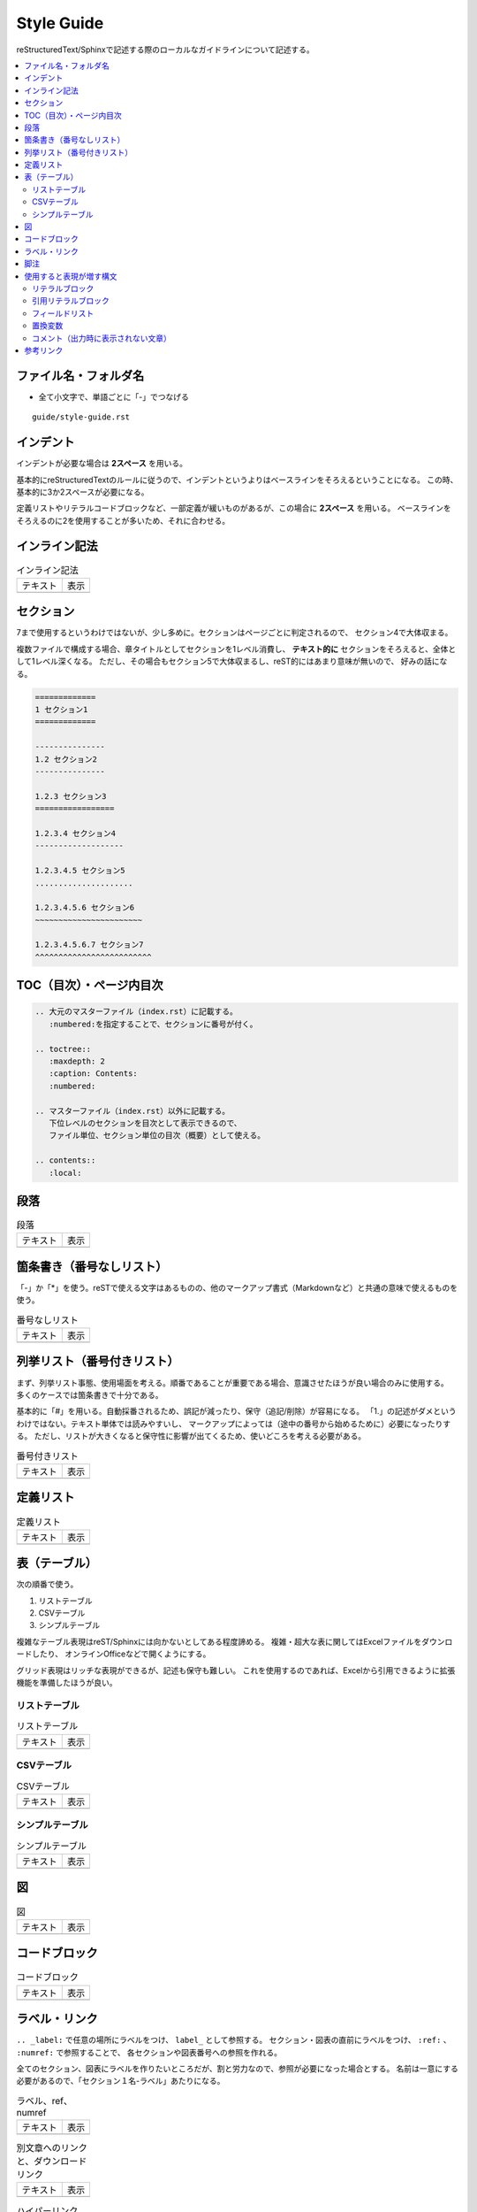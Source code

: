 --------------------------------------------------------------------------------
Style Guide
--------------------------------------------------------------------------------

reStructuredText/Sphinxで記述する際のローカルなガイドラインについて記述する。

.. contents::
   :local:


ファイル名・フォルダ名
================================================================================

- 全て小文字で、単語ごとに「-」でつなげる

::

  guide/style-guide.rst


インデント
================================================================================

インデントが必要な場合は **2スペース** を用いる。

基本的にreStructuredTextのルールに従うので、インデントというよりはベースラインをそろえるということになる。
この時、基本的に3か2スペースが必要になる。

定義リストやリテラルコードブロックなど、一部定義が緩いものがあるが、この場合に **2スペース** を用いる。
ベースラインをそろえるのに2を使用することが多いため、それに合わせる。


インライン記法
================================================================================

.. list-table:: インライン記法

   * - テキスト
     - 表示
   * - .. literalinclude:: style-sample/inline-literal.txt
          :language: rst
     - .. include:: style-sample/inline-literal.txt


セクション
================================================================================

7まで使用するというわけではないが、少し多めに。セクションはページごとに判定されるので、
セクション4で大体収まる。

複数ファイルで構成する場合、章タイトルとしてセクションを1レベル消費し、
**テキスト的に** セクションをそろえると、全体として1レベル深くなる。
ただし、その場合もセクション5で大体収まるし、reST的にはあまり意味が無いので、
好みの話になる。

.. code-block:: rst

   =============
   1 セクション1
   =============

   ---------------
   1.2 セクション2
   ---------------

   1.2.3 セクション3
   =================

   1.2.3.4 セクション4
   -------------------

   1.2.3.4.5 セクション5
   .....................

   1.2.3.4.5.6 セクション6
   ~~~~~~~~~~~~~~~~~~~~~~~

   1.2.3.4.5.6.7 セクション7
   ^^^^^^^^^^^^^^^^^^^^^^^^^


TOC（目次）・ページ内目次
================================================================================

.. code-block:: rst

   .. 大元のマスターファイル（index.rst）に記載する。
      :numbered:を指定することで、セクションに番号が付く。

   .. toctree::
      :maxdepth: 2
      :caption: Contents:
      :numbered:

   .. マスターファイル（index.rst）以外に記載する。
      下位レベルのセクションを目次として表示できるので、
      ファイル単位、セクション単位の目次（概要）として使える。

   .. contents::
      :local:


段落
================================================================================

.. list-table:: 段落

   * - テキスト
     - 表示
   * - .. literalinclude:: style-sample/paragraph.txt
     - .. include:: style-sample/paragraph.txt


箇条書き（番号なしリスト）
================================================================================

「-」か「*」を使う。reSTで使える文字はあるものの、他のマークアップ書式（Markdownなど）と共通の意味で使えるものを使う。

.. list-table:: 番号なしリスト

   * - テキスト
     - 表示
   * - .. literalinclude:: style-sample/bullet-list.txt
          :language: rst
     - .. include:: style-sample/bullet-list.txt


列挙リスト（番号付きリスト）
================================================================================

まず、列挙リスト事態、使用場面を考える。順番であることが重要である場合、意識させたほうが良い場合のみに使用する。
多くのケースでは箇条書きで十分である。

基本的に「#」を用いる。自動採番されるため、誤記が減ったり、保守（追記/削除）が容易になる。
「1.」の記述がダメというわけではない。テキスト単体では読みやすいし、
マークアップによっては（途中の番号から始めるために）必要になったりする。
ただし、リストが大きくなると保守性に影響が出てくるため、使いどころを考える必要がある。

.. list-table:: 番号付きリスト

   * - テキスト
     - 表示
   * - .. literalinclude:: style-sample/enumerated-list.txt
          :language: rst
     - .. include:: style-sample/enumerated-list.txt


定義リスト
================================================================================

.. list-table:: 定義リスト

   * - テキスト
     - 表示
   * - .. literalinclude:: style-sample/definition-list.txt
          :language: rst
     - .. include:: style-sample/definition-list.txt


表（テーブル）
================================================================================

次の順番で使う。

1. リストテーブル
2. CSVテーブル
3. シンプルテーブル


複雑なテーブル表現はreST/Sphinxには向かないとしてある程度諦める。
複雑・超大な表に関してはExcelファイルをダウンロードしたり、
オンラインOfficeなどで開くようにする。

グリッド表現はリッチな表現ができるが、記述も保守も難しい。
これを使用するのであれば、Excelから引用できるように拡張機能を準備したほうが良い。


リストテーブル
--------------------------------------------------------------------------------

.. list-table:: リストテーブル

   * - テキスト
     - 表示
   * - .. literalinclude:: style-sample/list-table.txt
          :language: rst
     - .. include:: style-sample/list-table.txt


CSVテーブル
--------------------------------------------------------------------------------

.. list-table:: CSVテーブル

   * - テキスト
     - 表示
   * - .. literalinclude:: style-sample/csv-table.txt
          :language: rst
     - .. include:: style-sample/csv-table.txt


シンプルテーブル
--------------------------------------------------------------------------------

.. list-table:: シンプルテーブル

   * - テキスト
     - 表示
   * - .. literalinclude:: style-sample/simple-table.txt
          :language: rst
     - .. include:: style-sample/simple-table.txt


図
================================================================================

.. list-table:: 図

   * - テキスト
     - 表示
   * - .. literalinclude:: style-sample/figure.txt
          :language: rst
     - .. include:: style-sample/figure.txt


コードブロック
================================================================================

.. list-table:: コードブロック

   * - テキスト
     - 表示
   * - .. literalinclude:: style-sample/code-block.txt
          :language: rst
     - .. include:: style-sample/code-block.txt


ラベル・リンク
================================================================================

``.. _label:`` で任意の場所にラベルをつけ、 ``label_`` として参照する。
セクション・図表の直前にラベルをつけ、 ``:ref:`` 、 ``:numref:`` で参照することで、
各セクションや図表番号への参照を作れる。

全てのセクション、図表にラベルを作りたいところだが、割と労力なので、参照が必要になった場合とする。
名前は一意にする必要があるので、「セクション１名-ラベル」あたりになる。

.. list-table:: ラベル、ref、numref

   * - テキスト
     - 表示
   * - .. literalinclude:: style-sample/label-ref-numref.txt
          :language: rst
     - .. include:: style-sample/label-ref-numref.txt

.. list-table:: 別文章へのリンクと、ダウンロードリンク

   * - テキスト
     - 表示
   * - .. literalinclude:: style-sample/doc-dl-link.txt
          :language: rst
     - .. include:: style-sample/doc-dl-link.txt

.. list-table:: ハイパーリンク

   * - テキスト
     - 表示
   * - .. literalinclude:: style-sample/hyperlink.txt
          :language: rst
     - .. include:: style-sample/hyperlink.txt

.. list-table:: インライン内部ターゲット

   * - テキスト
     - 表示
   * - .. literalinclude:: style-sample/inline-internal-target.txt
          :language: rst
     - .. include:: style-sample/inline-internal-target.txt


脚注
================================================================================

.. list-table:: 脚注

   * - テキスト
     - 表示
   * - .. literalinclude:: style-sample/footnote.txt
          :language: rst
     - .. include:: style-sample/footnote.txt

dodcinfo

脚注

注釈
数式

オプションリスト
置換

用語集
インクルード
raw


使用すると表現が増す構文
================================================================================

使用しなくても記述できるが、使用すると表現力が増す構文。
慣れたら使う。慣れないうちは気にしない。


リテラルブロック
--------------------------------------------------------------------------------

.. list-table:: リテラルブロック

   * - テキスト
     - 表示
   * - .. literalinclude:: style-sample/literal-block.txt
          :language: rst
     - .. include:: style-sample/literal-block.txt


引用リテラルブロック
--------------------------------------------------------------------------------

.. list-table:: 引用リテラルブロック

   * - テキスト
     - 表示
   * - .. literalinclude:: style-sample/quoted-literal-block.txt
          :language: rst
     - .. include:: style-sample/quoted-literal-block.txt


フィールドリスト
--------------------------------------------------------------------------------

項目と内容で簡単に小さい表が作れるが、レンダリング時の表示が微妙で、使いどころが難しい。
テーマによって表示がかなり異なる。

...しかし、あっれー、サンプルとも表示がだいぶ異なる？なんでや...

.. list-table:: フィールドリスト

   * - テキスト
     - 表示
   * - .. literalinclude:: style-sample/field-list.txt
          :language: rst
     - .. include:: style-sample/field-list.txt


置換変数
--------------------------------------------------------------------------------

あまり使わないような気がする。

Read the Docsテーマのサイドバーに出ているのはversion。
releaseがフルバージョンで、使い分けてもいいし、同じでもよい。

.. list-table:: 置換変数

   * - テキスト
     - 表示
   * - .. literalinclude:: style-sample/replace-var.txt
          :language: rst
     - .. include:: style-sample/replace-var.txt


コメント（出力時に表示されない文章）
--------------------------------------------------------------------------------

使う場面がありそうで、正式な文章ではあまり出番がなさそう。
reST/Sphinxの構文的に補足する必要があったときとか。

.. code-block:: rst

   .. の後に続けて書くとコメント文章になる。
      改行しても、続きでコメントになる。


参考リンク
================================================================================

- reStructuredText Documentation: http://docutils.sourceforge.net/rst.html
- Docutils（reST）マニュアル: https://docutils.sphinx-users.jp/
- reStructuredText マークアップ仕様: https://docutils.sphinx-users.jp/docutils/docs/ref/rst/restructuredtext.html
- 早わかり reStructuredText: https://quick-restructuredtext.readthedocs.io/en/latest/
